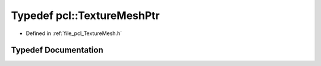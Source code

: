 .. _exhale_typedef_namespacepcl_1a2876687503ddcf45359e9864f1cec621:

Typedef pcl::TextureMeshPtr
===========================

- Defined in :ref:`file_pcl_TextureMesh.h`


Typedef Documentation
---------------------


.. doxygentypedef:: pcl::TextureMeshPtr
